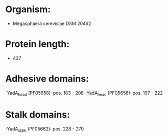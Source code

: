 * Organism:
- Megasphaera cerevisiae DSM 20462
* Protein length:
- 437
* Adhesive domains:
-YadA_head (PF05658): pos. 183 - 208
-YadA_head (PF05658): pos. 197 - 222
* Stalk domains:
-YadA_stalk (PF05662): pos. 228 - 270

